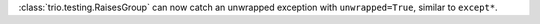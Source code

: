 :class:`trio.testing.RaisesGroup` can now catch an unwrapped exception with ``unwrapped=True``, similar to ``except*``.
